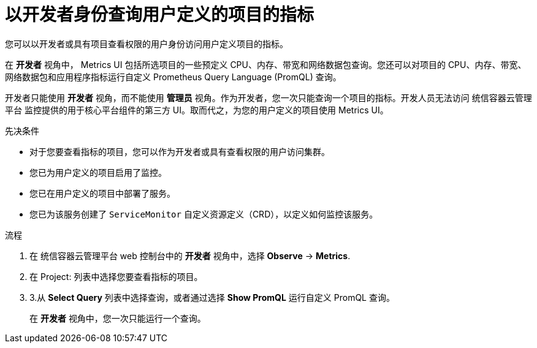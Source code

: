 // Module included in the following assemblies:
//
// * monitoring/managing-metrics.adoc
// * virt/logging_events_monitoring/virt-prometheus-queries.adoc

:_content-type: PROCEDURE
[id="querying-metrics-for-user-defined-projects-as-a-developer_{context}"]
= 以开发者身份查询用户定义的项目的指标

您可以以开发者或具有项目查看权限的用户身份访问用户定义项目的指标。

在  *开发者* 视角中， Metrics UI 包括所选项目的一些预定义 CPU、内存、带宽和网络数据包查询。您还可以对项目的 CPU、内存、带宽、网络数据包和应用程序指标运行自定义 Prometheus Query Language (PromQL) 查询。

[注意]
====
开发者只能使用 *开发者* 视角，而不能使用 *管理员* 视角。作为开发者，您一次只能查询一个项目的指标。开发人员无法访问 统信容器云管理平台 监控提供的用于核心平台组件的第三方 UI。取而代之，为您的用户定义的项目使用 Metrics UI。
====

.先决条件

* 对于您要查看指标的项目，您可以作为开发者或具有查看权限的用户访问集群。
* 您已为用户定义的项目启用了监控。
* 您已在用户定义的项目中部署了服务。
* 您已为该服务创建了 `ServiceMonitor` 自定义资源定义（CRD），以定义如何监控该服务。

.流程

. 在 统信容器云管理平台 web 控制台中的  *开发者* 视角中，选择 *Observe* -> *Metrics*.

. 在 Project: 列表中选择您要查看指标的项目。

. 3.从 *Select Query* 列表中选择查询，或者通过选择 *Show PromQL* 运行自定义 PromQL 查询。
+
[注意]
====
在 *开发者* 视角中，您一次只能运行一个查询。
====
